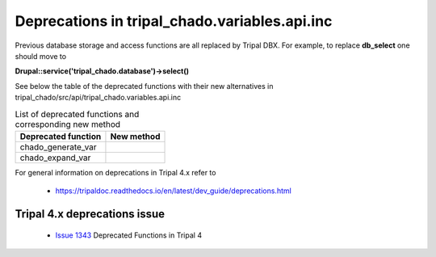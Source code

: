 
Deprecations in tripal_chado.variables.api.inc
==============================================

Previous database storage and access functions are all replaced by Tripal DBX. 
For example, to replace **db_select** one should move to 

**\Drupal::service('tripal_chado.database')->select()**

See below the table of the deprecated functions with their new alternatives in 
tripal_chado/src/api/tripal_chado.variables.api.inc

.. table:: List of deprecated functions and corresponding new method

    +----------------------------------+---------------------+
    | Deprecated function              |    New method       |
    +==================================+=====================+
    | chado_generate_var               |                     |
    +----------------------------------+---------------------+
    | chado_expand_var                 |                     |
    +----------------------------------+---------------------+

For general information on deprecations in Tripal 4.x refer to 

 - https://tripaldoc.readthedocs.io/en/latest/dev_guide/deprecations.html

Tripal 4.x deprecations issue
-----------------------------

 - `Issue 1343 <https://github.com/tripal/tripal/issues/1343>`_ Deprecated Functions in Tripal 4